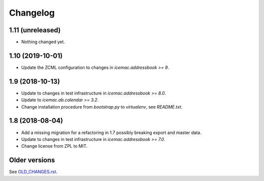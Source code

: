 ===========
 Changelog
===========

1.11 (unreleased)
=================

- Nothing changed yet.


1.10 (2019-10-01)
=================

- Update the ZCML configuration to changes in `icemac.addressbook >= 9`.


1.9 (2018-10-13)
================

- Update to changes in test infrastructure in `icemac.addressbook >= 8.0`.

- Update to `icemac.ab.calendar >= 3.2`.

- Change installation procedure from `bootstrap.py` to `virtualenv`,
  see `README.txt`.


1.8 (2018-08-04)
================

- Add a missing migration for a refactoring in 1.7 possibly breaking export
  and master data.

- Update to changes in test infrastructure in `icemac.addressbook >= 7.0`.

- Change license from ZPL to MIT.


Older versions
==============

See `OLD_CHANGES.rst`_.

.. _`OLD_CHANGES.rst` : https://bitbucket.org/icemac/icemac.ab.calexport/raw/default/OLD_CHANGES.rst
